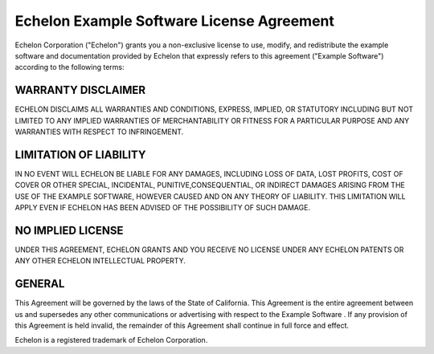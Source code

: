 Echelon Example Software License Agreement
==========================================
Echelon Corporation ("Echelon") grants you a non-exclusive license to use, modify, and redistribute the example software and documentation provided by Echelon that expressly refers to this agreement ("Example Software") according to the following terms:

WARRANTY DISCLAIMER
-------------------
ECHELON DISCLAIMS ALL WARRANTIES AND CONDITIONS, EXPRESS, IMPLIED, OR STATUTORY INCLUDING BUT NOT LIMITED TO ANY IMPLIED WARRANTIES OF MERCHANTABILITY OR FITNESS FOR A PARTICULAR PURPOSE AND ANY WARRANTIES WITH RESPECT TO INFRINGEMENT.

LIMITATION OF LIABILITY
-----------------------
IN NO EVENT WILL ECHELON BE LIABLE FOR ANY DAMAGES, INCLUDING LOSS OF DATA, LOST PROFITS, COST OF COVER OR OTHER SPECIAL, INCIDENTAL, PUNITIVE,CONSEQUENTIAL, OR INDIRECT DAMAGES ARISING FROM THE USE OF THE EXAMPLE SOFTWARE, HOWEVER CAUSED AND ON ANY THEORY OF LIABILITY. THIS LIMITATION WILL APPLY EVEN IF ECHELON HAS BEEN ADVISED OF THE POSSIBILITY OF SUCH DAMAGE.

NO IMPLIED LICENSE
------------------
UNDER THIS AGREEMENT, ECHELON GRANTS AND YOU RECEIVE NO LICENSE UNDER ANY ECHELON PATENTS OR ANY OTHER ECHELON INTELLECTUAL PROPERTY.

GENERAL
-------
This Agreement will be governed by the laws of the State of California. This Agreement is the entire agreement between us and supersedes any other communications or advertising with respect to the Example Software . If any provision of this Agreement is held invalid, the remainder of this Agreement shall continue in full force and effect.

Echelon is a registered trademark of Echelon Corporation.